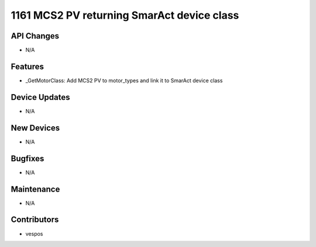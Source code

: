 1161 MCS2 PV returning SmarAct device class
#################

API Changes
-----------
- N/A

Features
--------
- _GetMotorClass: Add MCS2 PV to motor_types and link it to SmarAct device class

Device Updates
--------------
- N/A

New Devices
-----------
- N/A

Bugfixes
--------
- N/A

Maintenance
-----------
- N/A

Contributors
------------
- vespos
